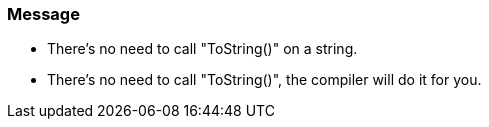 === Message

* There's no need to call "ToString()" on a string.
* There's no need to call "ToString()", the compiler will do it for you.

